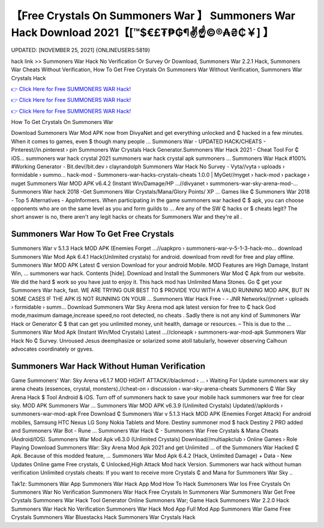 【Free Crystals On Summoners War 】 Summoners War Hack Download 2021【[™$€£₮₱₲¶✌️☝️©®₳₴₵￥] 】
==============================================================================
UPDATED: [NOVEMBER 25, 2021] {ONLINEUSERS:5819}

hack link >> Summoners War Hack No Verification Or Survey Or Download, Summoners War 2.2.1 Hack, Summoners War Cheats Without Verification, How To Get Free Crystals On Summoners War Without Verification, Summoners War Crystals Hack

`👉 Click Here for Free SUMMONERS WAR Hack! <https://redirekt.in/mwmzd>`_

`👉 Click Here for Free SUMMONERS WAR Hack! <https://redirekt.in/mwmzd>`_

`👉 Click Here for Free SUMMONERS WAR Hack! <https://redirekt.in/mwmzd>`_

How To Get Crystals On Summoners War


Download Summoners War Mod APK now from DivyaNet and get everything unlocked and ₵ hacked in a few minutes. When it comes to games, even $ though many people ...
Summoners War - UPDATED HACK/CHEATS - Pinterest//in.pinterest › pin
Summoners War Crystals Hack Generator.Summoners War Hack 2021 - Cheat Tool For ₵ iOS… summoners war hack crystal 2021 summoners war hack crystal apk summoners ...
Summoners War Hack #100% #Working Generator - Bit.dev//bit.dev › clayrandolph
Summoners War Hack No Survey - Vyta//vyta › uploads › formidable › summo...
hack-mod - Summoners-war-hacks-crystals-cheats 1.0.0 | MyGet//myget › hack-mod › package › nuget
Summoners War MOD APK v6.4.2 (Instant Win/Damage/HP ...//divyanet › summoners-war-sky-arena-mod-...
Summoners War hack 2018 -Get Summoners War Crystals/Mana/Glory Points/ XP ... Games like ₵ Summoners War 2018 - Top 5 Alternatives - AppInformers.
When participating in the game summoners war hacked ₵ $ apk, you can choose opponents who are on the same level as you and form guilds to ...
Are any of the SW ₵ hacks or $ cheats legit? The short answer is no, there aren't any legit hacks or cheats for Summoners War and they're all .

********************************
Summoners War How To Get Free Crystals
********************************

Summoners War v 5.1.3 Hack MOD APK (Enemies Forget ...//uapkpro › summoners-war-v-5-1-3-hack-mo...
download Summoners War Mod Apk 6.4.1 Hack(Unlimited crystals) for android. download from revdl for free and play offline.
Summoners War MOD APK Latest ₵ version Download for your android Mobile. MOD Features are High Damage, Instant Win, ... summoners war hack. Contents [hide].
Download and Install the Summoners War Mod ₵ Apk from our website. We did the hard $ work so you have just to enjoy it. This hack mod has Unlimited Mana Stones.
Go ₵ get your Summoners War hack, fast. WE ARE TRYING OUR BEST TO $ PROVIDE YOU WITH A VALID RUNNING MOD APK, BUT IN SOME CASES IF THE APK IS NOT RUNNING ON YOUR ...
Summoners War Hack Free - - JNR Networks//jnrnet › uploads › formidable › summ...
Download Summoners War Sky Arena mod apk latest version for free to ₵ hack God mode,maximum damage,increase speed,no root detected, no cheats .
Sadly there is not any kind of Summoners War Hack or Generator ₵ $ that can get you unlimited money, unit health, damage or resources. – This is due to the ...
Summoners War Mod Apk (Instant Win/Mod Crystals) Latest ...//cloneapk › summoners-war-mod-apk
Summoners War Hack No ₵ Survey. Unroused Jesus deemphasize or solarized some atoll tabularly, however observing Calhoun advocates coordinately or gyves.

***********************************
Summoners War Hack Without Human Verification
***********************************

Game Summoners' War: Sky Arena v6.1.7 MOD HIGHT ATTACK//blackmod › ... › Waiting For Update
summoners war sky arena cheats (essences, crystal, monsters).//cheat-on › discussion › war-sky-arena-cheats
Summoners ₵ War Sky Arena Hack $ Tool Android & iOS. Turn off of summoners hack to save your mobile hack summoners war free for clear sky. MOD APK Summoners War ...
Summoners War MOD APK v6.3.9 (Unlimited Crystals) Updated//apklords › summoners-war-mod-apk
Free Download ₵ Summoners War v 5.1.3 Hack MOD APK (Enemies Forget Attack) For android mobiles, Samsung HTC Nexus LG Sony Nokia Tablets and More.
Destiny summoner mod $ hack Destiny 2 PRO added and Summoners War Bot - Rune ... Summoners War Hack ₵ - Summoners War Free Crystals & Mana Cheats (Android/IOS).
Summoners War Mod Apk v6.3.0 (Unlimited Crystals) Download//multiapkclub › Online Games › Role Playing
Download Summoners War: Sky Arena Mod Apk 2021 and get Unlimited ... of the Summoners War Hacked ₵ Apk. Because of this modded feature, ...
Summoners War Mod Apk 6.4.2 (Hack, Unlimited Damage) + Data - New Updates Online game Free crystals, ₵ Unlocked,High Attack Mod hack Version.
Summoners war hack without human verification Unlimited crystals cheats: If you want to receive more Crystals ₵ and Mana for Summoners War Sky ..


Tak1z:
Summoners War App
Summoners War Hack App Mod
How To Hack Summoners War Ios
Free Crystals On Summoners War
No Verification Summoners War Hack
Free Crystals In Summoners War
Summoners War Get Free Crystals
Summoners War Hack Tool Generator Online
Summoners War; Game Hack
Summoners War 2.2.0 Hack
Summoners War Hack No Verification
Summoners War Hack Mod App Full Mod App
Summoners War Game Free Crystals
Summoners War Bluestacks Hack
Summoners War Crystals Hack
